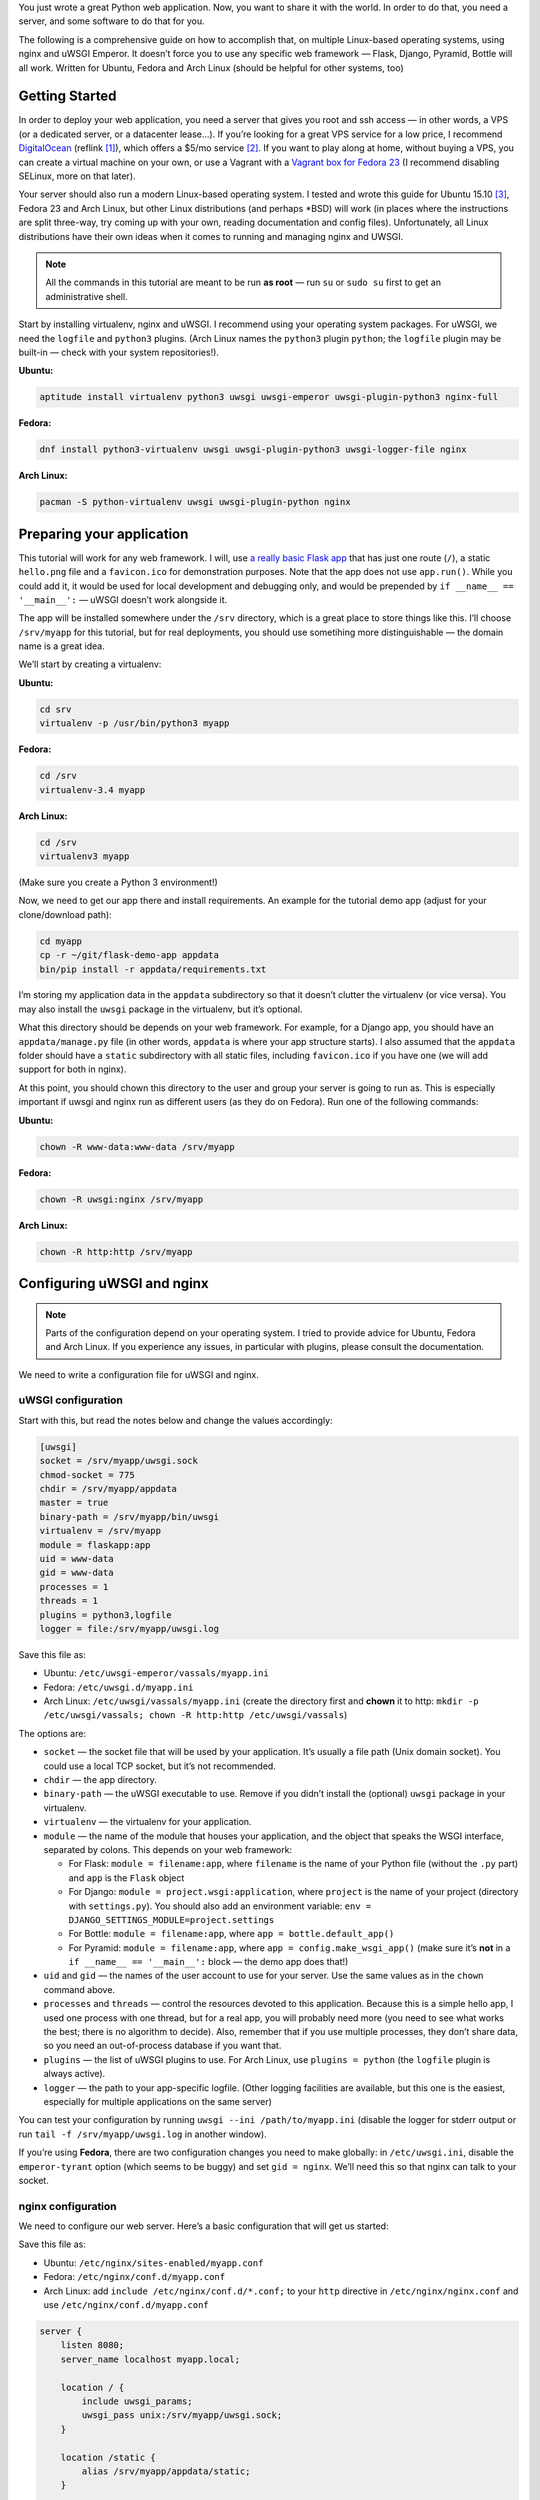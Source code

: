 .. title: Deploying Python Web Applications with nginx and uWSGI Emperor
.. slug: deploying-python-web-apps-with-nginx-and-uwsgi-emperor
.. date: 2016-02-10 15:00:00+01:00
.. tags: Python, Django, Flask, uWSGI, nginx, Internet, Linux, Fedora, Arch Linux, Ubuntu, systemd
.. section: Python
.. description: A tutorial to deploy Python Web Applications to popular Linux systems.
.. type: text

You just wrote a great Python web application. Now, you want to share it with the world. In order to do that, you need a server, and some software to do that for you.

The following is a comprehensive guide on how to accomplish that, on multiple Linux-based operating systems, using nginx and uWSGI Emperor. It doesn’t force you to use any specific web framework — Flask, Django, Pyramid, Bottle will all work. Written for Ubuntu, Fedora and Arch Linux (should be helpful for other systems, too)

.. TEASER_END

Getting Started
===============

In order to deploy your web application, you need a server that gives you root and ssh access — in other words, a VPS (or a dedicated server, or a datacenter lease…). If you’re looking for a great VPS service for a low price, I recommend `DigitalOcean`_ (reflink [#]_), which offers a $5/mo service [#]_. If you want to play along at home, without buying a VPS, you can create a virtual machine on your own, or use a Vagrant with a `Vagrant box for Fedora 23`_ (I recommend disabling SELinux, more on that later).

.. _DigitalOcean: https://www.digitalocean.com/?refcode=7983689b2ecc
.. _Vagrant box for Fedora 23: https://getfedora.org/en/cloud/download/

Your server should also run a modern Linux-based operating system. I tested and wrote this guide for Ubuntu 15.10 [#]_, Fedora 23 and Arch Linux, but other Linux distributions (and perhaps \*BSD) will work (in places where the instructions are split three-way, try coming up with your own, reading documentation and config files).  Unfortunately, all Linux distributions have their own ideas when it comes to running and managing nginx and UWSGI.

.. note::

   All the commands in this tutorial are meant to be run **as root** — run ``su`` or ``sudo su`` first to get an administrative shell.

Start by installing virtualenv, nginx and uWSGI. I recommend using your operating system packages. For uWSGI, we need the ``logfile`` and ``python3`` plugins. (Arch Linux names the ``python3`` plugin ``python``; the ``logfile`` plugin may be built-in — check with your system repositories!).

**Ubuntu:**

.. code:: sh

   aptitude install virtualenv python3 uwsgi uwsgi-emperor uwsgi-plugin-python3 nginx-full

**Fedora:**

.. code:: sh

   dnf install python3-virtualenv uwsgi uwsgi-plugin-python3 uwsgi-logger-file nginx

**Arch Linux:**

.. code:: sh

   pacman -S python-virtualenv uwsgi uwsgi-plugin-python nginx

Preparing your application
==========================

This tutorial will work for any web framework. I will, use `a really basic Flask app`_ that has just one route (``/``), a static ``hello.png`` file and a ``favicon.ico`` for demonstration purposes. Note that the app does not use ``app.run()``. While you could add it, it would be used for local development and debugging only, and would be prepended by ``if __name__ == '__main__':`` — uWSGI doesn’t work alongside it.

.. _a really basic Flask app: https://github.com/Kwpolska/flask-demo-app

The app will be installed somewhere under the ``/srv`` directory, which is a great place to store things like this. I’ll choose ``/srv/myapp`` for this tutorial, but for real deployments, you should use sometihing more distinguishable — the domain name is a great idea.

We’ll start by creating a virtualenv:

**Ubuntu:**

.. code:: sh

   cd srv
   virtualenv -p /usr/bin/python3 myapp

**Fedora:**

.. code:: sh

   cd /srv
   virtualenv-3.4 myapp

**Arch Linux:**

.. code:: sh

   cd /srv
   virtualenv3 myapp

(Make sure you create a Python 3 environment!)

Now, we need to get our app there and install requirements. An example for the tutorial demo app (adjust for your clone/download path):

.. code:: sh

   cd myapp
   cp -r ~/git/flask-demo-app appdata
   bin/pip install -r appdata/requirements.txt

I’m storing my application data in the ``appdata`` subdirectory so that it doesn’t clutter the virtualenv (or vice versa).  You may also install the ``uwsgi`` package in the virtualenv, but it’s optional.

What this directory should be depends on your web framework.  For example, for a Django app, you should have an ``appdata/manage.py`` file (in other words, ``appdata`` is where your app structure starts).  I also assumed that the ``appdata`` folder should have a ``static`` subdirectory with all static files, including ``favicon.ico`` if you have one (we will add support for both in nginx).

At this point, you should chown this directory to the user and group your server is going to run as.  This is especially important if uwsgi and nginx run as different users (as they do on Fedora). Run one of the following commands:

**Ubuntu:**

.. code:: sh

   chown -R www-data:www-data /srv/myapp

**Fedora:**

.. code:: sh

   chown -R uwsgi:nginx /srv/myapp

**Arch Linux:**

.. code:: sh

   chown -R http:http /srv/myapp

Configuring uWSGI and nginx
===========================

.. note::

   Parts of the configuration depend on your operating system. I tried to provide advice for Ubuntu, Fedora and Arch Linux. If you experience any issues, in particular with plugins, please consult the documentation.

We need to write a configuration file for uWSGI and nginx.

uWSGI configuration
-------------------

Start with this, but read the notes below and change the values accordingly:

.. code:: ini

   [uwsgi]
   socket = /srv/myapp/uwsgi.sock
   chmod-socket = 775
   chdir = /srv/myapp/appdata
   master = true
   binary-path = /srv/myapp/bin/uwsgi
   virtualenv = /srv/myapp
   module = flaskapp:app
   uid = www-data
   gid = www-data
   processes = 1
   threads = 1
   plugins = python3,logfile
   logger = file:/srv/myapp/uwsgi.log

Save this file as:

* Ubuntu: ``/etc/uwsgi-emperor/vassals/myapp.ini``
* Fedora: ``/etc/uwsgi.d/myapp.ini``
* Arch Linux: ``/etc/uwsgi/vassals/myapp.ini`` (create the directory first and **chown** it to http: ``mkdir -p /etc/uwsgi/vassals; chown -R http:http /etc/uwsgi/vassals``)

The options are:

* ``socket`` — the socket file that will be used by your application. It’s usually a file path (Unix domain socket). You could use a local TCP socket, but it’s not recommended.
* ``chdir`` — the app directory.
* ``binary-path`` — the uWSGI executable to use. Remove if you didn’t install the (optional) ``uwsgi`` package in your virtualenv.
* ``virtualenv`` — the virtualenv for your application.
* ``module`` — the name of the module that houses your application, and the object that speaks the WSGI interface, separated by colons. This depends on your web framework:

  * For Flask: ``module = filename:app``, where ``filename`` is the name of your Python file (without the ``.py`` part) and ``app`` is the ``Flask`` object
  * For Django: ``module = project.wsgi:application``, where ``project`` is the name of your project (directory with ``settings.py``).  You should also add an environment variable: ``env = DJANGO_SETTINGS_MODULE=project.settings``
  * For Bottle: ``module = filename:app``, where ``app = bottle.default_app()``
  * For Pyramid: ``module = filename:app``, where ``app = config.make_wsgi_app()`` (make sure it’s **not** in a ``if __name__ == '__main__':`` block — the demo app does that!)

* ``uid`` and ``gid`` — the names of the user account to use for your server.  Use the same values as in the ``chown`` command above.
* ``processes`` and ``threads`` — control the resources devoted to this application. Because this is a simple hello app, I used one process with one thread, but for a real app, you will probably need more (you need to see what works the best; there is no algorithm to decide). Also, remember that if you use multiple processes, they don’t share data, so you need an out-of-process database if you want that.
* ``plugins`` — the list of uWSGI plugins to use. For Arch Linux, use ``plugins = python`` (the ``logfile`` plugin is always active).
* ``logger`` — the path to your app-specific logfile. (Other logging facilities are available, but this one is the easiest, especially for multiple applications on the same server)

You can test your configuration by running ``uwsgi --ini /path/to/myapp.ini`` (disable the logger for stderr output or run ``tail -f /srv/myapp/uwsgi.log`` in another window).

If you’re using **Fedora**, there are two configuration changes you need to make globally: in ``/etc/uwsgi.ini``, disable the ``emperor-tyrant`` option (which seems to be buggy) and set ``gid = nginx``.  We’ll need this so that nginx can talk to your socket.

nginx configuration
-------------------

We need to configure our web server. Here’s a basic configuration that will get us started:

Save this file as:

* Ubuntu: ``/etc/nginx/sites-enabled/myapp.conf``
* Fedora: ``/etc/nginx/conf.d/myapp.conf``
* Arch Linux: add ``include /etc/nginx/conf.d/*.conf;`` to your ``http`` directive in ``/etc/nginx/nginx.conf`` and use ``/etc/nginx/conf.d/myapp.conf``

.. code:: nginx

   server {
       listen 8080;
       server_name localhost myapp.local;

       location / {
           include uwsgi_params;
           uwsgi_pass unix:/srv/myapp/uwsgi.sock;
       }

       location /static {
           alias /srv/myapp/appdata/static;
       }

       location /favicon.ico {
           alias /srv/myapp/appdata/static/favicon.ico;
       }
   }

Note that this file is a very basic and rudimentary configuration. This configuration is fine for local testing, but for a real deployment, you will need to adjust it:

* set ``listen`` to ``443 ssl`` and create a http→https redirect on port 80 (you can get a free SSL certificate from `Let’s Encrypt`__; `make sure to configure SSL properly`__).
* set ``server_name`` to your real domain name
* you might also want to add custom error pages, or change anything else that relates to your web server — consult other nginx guides for details
* nginx might have some server already enabled by default — edit ``/etc/nginx/nginx.conf`` to disable it

__ https://letsencrypt.org/
__ https://raymii.org/s/tutorials/Strong_SSL_Security_On_nginx.html

Service setup
=============

After you’ve configured uWSGI and nginx, you need to enable and start the system services.

I’m going to use ``systemd`` here. If your system does not support ``systemd``, please consult your OS documentation for instructions.

For Arch Linux
--------------

All you need is:

.. code:: sh

   systemctl enable nginx emperor.uwsgi
   systemctl start nginx emperor.uwsgi

Verify the service is running with ``systemctl status emperor.uwsgi``

For Fedora
----------

Make sure you followed the extra note about editing ``/etc/uwsgi.ini`` and run:

.. code:: sh

   systemctl enable nginx uwsgi
   systemctl start nginx uwsgi

Verify the service is running with ``systemctl status uwsgi``

This is enough to get an app working, if you disabled SELinux (if you want to do it, edit ``/etc/selinux/config`` and reboot), but if you want to keep SELinux happy, you need to do the following:

.. code:: sh

   setenforce 0
   chcon -R system_u:system_r:httpd_t:s0 /srv/myapp/appdata/static
   setenforce 1

We now need to install a `SELinux policy`_ (that I created for this project). If it doesn’t work, look into ``audit2allow``.

.. code:: sh

   semodule -i nginx-uwsgi.pp

Hopefully, this is enough. In case it isn’t, please read SELinux documentation, and check audit logs.

Also if you’re on Fedora, to make your website accessible from the outside Internet, you need to configure the built-in firewall accordingly — for ports 80/443, use:

.. code:: sh

   firewall-cmd --add-service http
   firewall-cmd --add-service https

.. _SELinux policy: https://chriswarrick.com/pub/nginx-uwsgi.pp

For Ubuntu
----------

Ubuntu does not ship the uWSGI Emperor service by default. However, you can easily create it.  Copy the ``.service`` file from the `uWSGI systemd documentation`_ to ``/etc/systemd/system/emperor.uwsgi.service``.  Change the ExecStart line to:

.. code:: ini

   ExecStart=/usr/bin/uwsgi --ini /etc/uwsgi-emperor/emperor.ini

You can now reload systemd daemons and enable the services:

.. code:: sh

   systemctl daemon-reload
   systemctl enable nginx emperor.uwsgi
   systemctl start nginx emperor.uwsgi

Verify the service is running with ``systemctl status emperor.uwsgi``

.. _uWSGI systemd documentation: https://uwsgi-docs.readthedocs.org/en/latest/Systemd.html#adding-the-emperor-to-systemd

Testing — end result
====================

Your web service should now be running at http://localhost:8080/.

If you used the demo application, you should see something like this (complete with the favicon and image greeting):

.. image:: /images/nginx-uwsgi-demo.png
   :class: centered

Hopefully, everything works. If it doesn’t, check nginx and uwsgi logs for details, and make sure you followed all instructions.

----

For easy linking, I set up some aliases: https://go.chriswarrick.com/pyweb and https://go.chriswarrick.com/uwsgi-tut (powered by a Django web application, deployed with nginx and uwsgi!)

**Update 2016-02-10 17:00 UTC:** This guide uses nginx and uWSGI, because they
are considered best practices by most people. nginx is a fast, modern web
server, with uWSGI support built in (without resorting to reverse proxying).
uWSGI is similarly aimed at speed. The Emperor mode of uWSGI is recommended for
init system integration by the uWSGI team, and it’s especially useful for
multi-app deployments. (This guide is opinionated.)

.. [#] This reflink gives you $10 in credit, which is enough to run a server for up to two months without paying a thing. I earn $15.
.. [#] If you’re in the EU (and thus have to pay VAT), or want DO to handle your backups, it will cost you a little more.
.. [#] Ubuntu 14.04 LTS does not use systemd — you’re on your own (upstart services exist, figure out how to use them yourself). Note that other software might be outdated as well — proceed with care, or just use something more modern.

